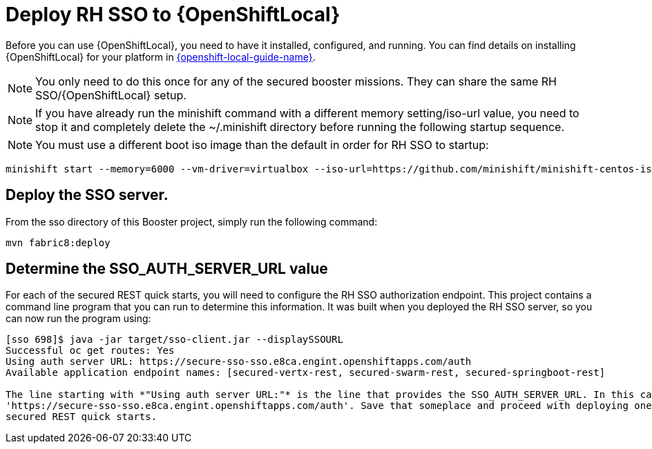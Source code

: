 [[mission-secured-deploy-rhsso]]
= Deploy RH SSO to {OpenShiftLocal}

Before you can use {OpenShiftLocal}, you need to have it installed, configured, and running.
You can find details on installing {OpenShiftLocal} for your platform in link:{link-openshift-local-guide}[{openshift-local-guide-name}].

NOTE: You only need to do this once for any of the secured booster missions. They can share the same RH SSO/{OpenShiftLocal} setup.

NOTE: If you have already run the minishift command with a different memory setting/iso-url value, you need to stop it and completely delete the ~/.minishift directory
before running the following startup sequence.

NOTE: You must use a different boot iso image than the default in order for RH SSO to startup:

[source,bash,options="nowrap",subs="attributes+"]
----
minishift start --memory=6000 --vm-driver=virtualbox --iso-url=https://github.com/minishift/minishift-centos-iso/releases/download/v1.0.0-rc.4/minishift-centos7.iso
----

== Deploy the SSO server.

From the sso directory of this Booster project, simply run the following command:
[source,shell]
----
mvn fabric8:deploy
----

[[SSO_AUTH_SERVER_URL]]
== Determine the SSO_AUTH_SERVER_URL value
For each of the secured REST quick starts, you will need to configure the RH SSO authorization endpoint. This project
contains a command line program that you can run to determine this information. It was built when you deployed the
RH SSO server, so you can now run the program using:

[source,shell]
----
[sso 698]$ java -jar target/sso-client.jar --displaySSOURL
Successful oc get routes: Yes
Using auth server URL: https://secure-sso-sso.e8ca.engint.openshiftapps.com/auth
Available application endpoint names: [secured-vertx-rest, secured-swarm-rest, secured-springboot-rest]

The line starting with *"Using auth server URL:"* is the line that provides the SSO_AUTH_SERVER_URL. In this case it is
'https://secure-sso-sso.e8ca.engint.openshiftapps.com/auth'. Save that someplace and proceed with deploying one of the
secured REST quick starts.
----
